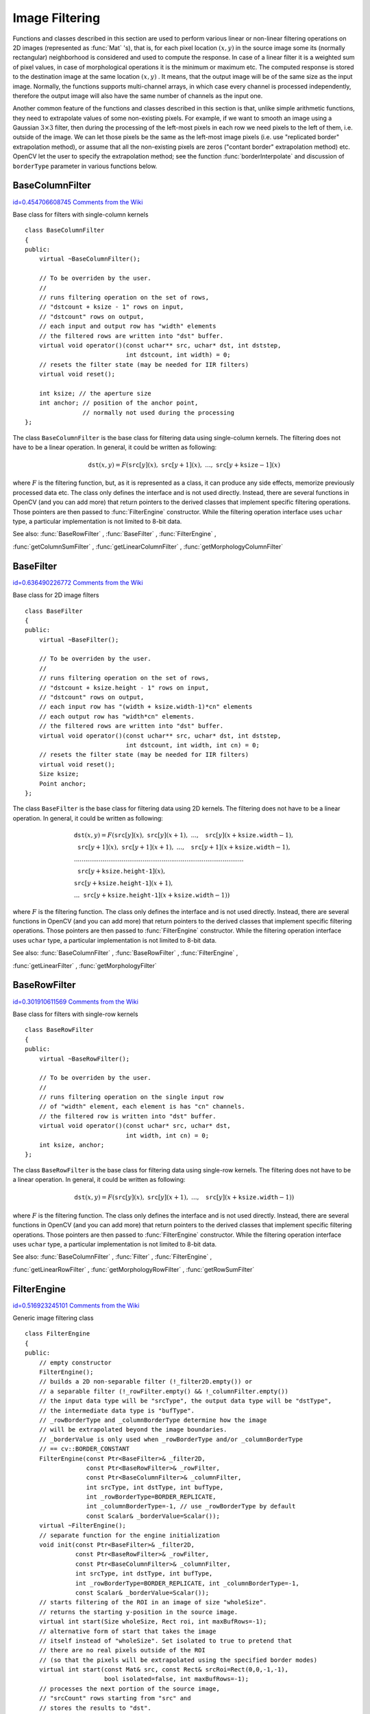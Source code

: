 Image Filtering
===============

.. highlight:: cpp


Functions and classes described in this section are used to perform various linear or non-linear filtering operations on 2D images (represented as 
:func:`Mat`
's), that is, for each pixel location 
:math:`(x,y)`
in the source image some its (normally rectangular) neighborhood is considered and used to compute the response. In case of a linear filter it is a weighted sum of pixel values, in case of morphological operations it is the minimum or maximum etc. The computed response is stored to the destination image at the same location 
:math:`(x,y)`
. It means, that the output image will be of the same size as the input image. Normally, the functions supports multi-channel arrays, in which case every channel is processed independently, therefore the output image will also have the same number of channels as the input one.

Another common feature of the functions and classes described in this section is that, unlike simple arithmetic functions, they need to extrapolate values of some non-existing pixels. For example, if we want to smooth an image using a Gaussian 
:math:`3 \times 3`
filter, then during the processing of the left-most pixels in each row we need pixels to the left of them, i.e. outside of the image. We can let those pixels be the same as the left-most image pixels (i.e. use "replicated border" extrapolation method), or assume that all the non-existing pixels are zeros ("contant border" extrapolation method) etc. 
OpenCV let the user to specify the extrapolation method; see the function  :func:`borderInterpolate`  and discussion of  ``borderType``  parameter in various functions below. 

.. index:: BaseColumnFilter

.. _BaseColumnFilter:

BaseColumnFilter
----------------

`id=0.454706608745 Comments from the Wiki <http://opencv.willowgarage.com/wiki/documentation/cpp/imgproc/BaseColumnFilter>`__

.. ctype:: BaseColumnFilter



Base class for filters with single-column kernels




::


    
    class BaseColumnFilter
    {
    public:
        virtual ~BaseColumnFilter();
        
        // To be overriden by the user.
        //
        // runs filtering operation on the set of rows,
        // "dstcount + ksize - 1" rows on input,
        // "dstcount" rows on output,
        // each input and output row has "width" elements
        // the filtered rows are written into "dst" buffer.
        virtual void operator()(const uchar** src, uchar* dst, int dststep,
                                int dstcount, int width) = 0;
        // resets the filter state (may be needed for IIR filters)
        virtual void reset();
        
        int ksize; // the aperture size
        int anchor; // position of the anchor point,
                    // normally not used during the processing
    };
    

..

The class 
``BaseColumnFilter``
is the base class for filtering data using single-column kernels. The filtering does not have to be a linear operation. In general, it could be written as following:



.. math::

    \texttt{dst} (x,y) = F( \texttt{src} [y](x), \; \texttt{src} [y+1](x), \; ..., \; \texttt{src} [y+ \texttt{ksize} -1](x) 


where 
:math:`F`
is the filtering function, but, as it is represented as a class, it can produce any side effects, memorize previously processed data etc. The class only defines the interface and is not used directly. Instead, there are several functions in OpenCV (and you can add more) that return pointers to the derived classes that implement specific filtering operations. Those pointers are then passed to 
:func:`FilterEngine`
constructor. While the filtering operation interface uses 
``uchar``
type, a particular implementation is not limited to 8-bit data.

See also: 
:func:`BaseRowFilter`
, 
:func:`BaseFilter`
, 
:func:`FilterEngine`
,
    
:func:`getColumnSumFilter`
, 
:func:`getLinearColumnFilter`
, 
:func:`getMorphologyColumnFilter`

.. index:: BaseFilter

.. _BaseFilter:

BaseFilter
----------

`id=0.636490226772 Comments from the Wiki <http://opencv.willowgarage.com/wiki/documentation/cpp/imgproc/BaseFilter>`__

.. ctype:: BaseFilter



Base class for 2D image filters




::


    
    class BaseFilter
    {
    public:
        virtual ~BaseFilter();
        
        // To be overriden by the user.
        //
        // runs filtering operation on the set of rows,
        // "dstcount + ksize.height - 1" rows on input,
        // "dstcount" rows on output,
        // each input row has "(width + ksize.width-1)*cn" elements
        // each output row has "width*cn" elements.
        // the filtered rows are written into "dst" buffer.
        virtual void operator()(const uchar** src, uchar* dst, int dststep,
                                int dstcount, int width, int cn) = 0;
        // resets the filter state (may be needed for IIR filters)                        
        virtual void reset();
        Size ksize;
        Point anchor;
    };
    

..

The class 
``BaseFilter``
is the base class for filtering data using 2D kernels. The filtering does not have to be a linear operation. In general, it could be written as following:



.. math::

    \begin{array}{l} \texttt{dst} (x,y) = F(  \texttt{src} [y](x), \; \texttt{src} [y](x+1), \; ..., \; \texttt{src} [y](x+ \texttt{ksize.width} -1),  \\ \texttt{src} [y+1](x), \; \texttt{src} [y+1](x+1), \; ..., \; \texttt{src} [y+1](x+ \texttt{ksize.width} -1),  \\ .........................................................................................  \\ \texttt{src} [y+ \texttt{ksize.height-1} ](x), \\ \texttt{src} [y+ \texttt{ksize.height-1} ](x+1), \\ ...
       \texttt{src} [y+ \texttt{ksize.height-1} ](x+ \texttt{ksize.width} -1))
       \end{array} 


where 
:math:`F`
is the filtering function. The class only defines the interface and is not used directly. Instead, there are several functions in OpenCV (and you can add more) that return pointers to the derived classes that implement specific filtering operations. Those pointers are then passed to 
:func:`FilterEngine`
constructor. While the filtering operation interface uses 
``uchar``
type, a particular implementation is not limited to 8-bit data.

See also: 
:func:`BaseColumnFilter`
, 
:func:`BaseRowFilter`
, 
:func:`FilterEngine`
,
    
:func:`getLinearFilter`
, 
:func:`getMorphologyFilter`

.. index:: BaseRowFilter

.. _BaseRowFilter:

BaseRowFilter
-------------

`id=0.301910611569 Comments from the Wiki <http://opencv.willowgarage.com/wiki/documentation/cpp/imgproc/BaseRowFilter>`__

.. ctype:: BaseRowFilter



Base class for filters with single-row kernels




::


    
    class BaseRowFilter
    {
    public:
        virtual ~BaseRowFilter();
        
        // To be overriden by the user.
        //
        // runs filtering operation on the single input row
        // of "width" element, each element is has "cn" channels.
        // the filtered row is written into "dst" buffer.
        virtual void operator()(const uchar* src, uchar* dst,
                                int width, int cn) = 0;
        int ksize, anchor;
    };
    

..

The class 
``BaseRowFilter``
is the base class for filtering data using single-row kernels. The filtering does not have to be a linear operation. In general, it could be written as following:



.. math::

    \texttt{dst} (x,y) = F( \texttt{src} [y](x), \; \texttt{src} [y](x+1), \; ..., \; \texttt{src} [y](x+ \texttt{ksize.width} -1)) 


where 
:math:`F`
is the filtering function. The class only defines the interface and is not used directly. Instead, there are several functions in OpenCV (and you can add more) that return pointers to the derived classes that implement specific filtering operations. Those pointers are then passed to 
:func:`FilterEngine`
constructor. While the filtering operation interface uses 
``uchar``
type, a particular implementation is not limited to 8-bit data.

See also: 
:func:`BaseColumnFilter`
, 
:func:`Filter`
, 
:func:`FilterEngine`
,
 
:func:`getLinearRowFilter`
, 
:func:`getMorphologyRowFilter`
, 
:func:`getRowSumFilter`

.. index:: FilterEngine

.. _FilterEngine:

FilterEngine
------------

`id=0.516923245101 Comments from the Wiki <http://opencv.willowgarage.com/wiki/documentation/cpp/imgproc/FilterEngine>`__

.. ctype:: FilterEngine



Generic image filtering class




::


    
    class FilterEngine
    {
    public:
        // empty constructor
        FilterEngine();
        // builds a 2D non-separable filter (!_filter2D.empty()) or
        // a separable filter (!_rowFilter.empty() && !_columnFilter.empty())
        // the input data type will be "srcType", the output data type will be "dstType",
        // the intermediate data type is "bufType".
        // _rowBorderType and _columnBorderType determine how the image
        // will be extrapolated beyond the image boundaries.
        // _borderValue is only used when _rowBorderType and/or _columnBorderType
        // == cv::BORDER_CONSTANT
        FilterEngine(const Ptr<BaseFilter>& _filter2D,
                     const Ptr<BaseRowFilter>& _rowFilter,
                     const Ptr<BaseColumnFilter>& _columnFilter,
                     int srcType, int dstType, int bufType,
                     int _rowBorderType=BORDER_REPLICATE,
                     int _columnBorderType=-1, // use _rowBorderType by default 
                     const Scalar& _borderValue=Scalar());
        virtual ~FilterEngine();
        // separate function for the engine initialization
        void init(const Ptr<BaseFilter>& _filter2D,
                  const Ptr<BaseRowFilter>& _rowFilter,
                  const Ptr<BaseColumnFilter>& _columnFilter,
                  int srcType, int dstType, int bufType,
                  int _rowBorderType=BORDER_REPLICATE, int _columnBorderType=-1,
                  const Scalar& _borderValue=Scalar());
        // starts filtering of the ROI in an image of size "wholeSize".
        // returns the starting y-position in the source image.
        virtual int start(Size wholeSize, Rect roi, int maxBufRows=-1);
        // alternative form of start that takes the image
        // itself instead of "wholeSize". Set isolated to true to pretend that
        // there are no real pixels outside of the ROI
        // (so that the pixels will be extrapolated using the specified border modes)
        virtual int start(const Mat& src, const Rect& srcRoi=Rect(0,0,-1,-1),
                          bool isolated=false, int maxBufRows=-1);
        // processes the next portion of the source image,
        // "srcCount" rows starting from "src" and
        // stores the results to "dst".
        // returns the number of produced rows
        virtual int proceed(const uchar* src, int srcStep, int srcCount,
                            uchar* dst, int dstStep);
        // higher-level function that processes the whole
        // ROI or the whole image with a single call
        virtual void apply( const Mat& src, Mat& dst,
                            const Rect& srcRoi=Rect(0,0,-1,-1),
                            Point dstOfs=Point(0,0),
                            bool isolated=false);
        bool isSeparable() const { return filter2D.empty(); }
        // how many rows from the input image are not yet processed
        int remainingInputRows() const;
        // how many output rows are not yet produced
        int remainingOutputRows() const;
        ...
        // the starting and the ending rows in the source image
        int startY, endY;
        
        // pointers to the filters
        Ptr<BaseFilter> filter2D;
        Ptr<BaseRowFilter> rowFilter;
        Ptr<BaseColumnFilter> columnFilter;
    };
    

..

The class 
``FilterEngine``
can be used to apply an arbitrary filtering operation to an image.
It contains all the necessary intermediate buffers, it computes extrapolated values
of the "virtual" pixels outside of the image etc. Pointers to the initialized 
``FilterEngine``
instances
are returned by various 
``create*Filter``
functions, see below, and they are used inside high-level functions such as 
:func:`filter2D`
, 
:func:`erode`
, 
:func:`dilate`
etc, that is, the class is the workhorse in many of OpenCV filtering functions.

This class makes it easier (though, maybe not very easy yet) to combine filtering operations with other operations, such as color space conversions, thresholding, arithmetic operations, etc. By combining several operations together you can get much better performance because your data will stay in cache. For example, below is the implementation of Laplace operator for a floating-point images, which is a simplified implementation of 
:func:`Laplacian`
:




::


    
    void laplace_f(const Mat& src, Mat& dst)
    {
        CV_Assert( src.type() == CV_32F );
        dst.create(src.size(), src.type());
        
        // get the derivative and smooth kernels for d2I/dx2.
        // for d2I/dy2 we could use the same kernels, just swapped
        Mat kd, ks;
        getSobelKernels( kd, ks, 2, 0, ksize, false, ktype );
        
        // let's process 10 source rows at once
        int DELTA = std::min(10, src.rows);
        Ptr<FilterEngine> Fxx = createSeparableLinearFilter(src.type(),
            dst.type(), kd, ks, Point(-1,-1), 0, borderType, borderType, Scalar() ); 
        Ptr<FilterEngine> Fyy = createSeparableLinearFilter(src.type(),
            dst.type(), ks, kd, Point(-1,-1), 0, borderType, borderType, Scalar() );
    
        int y = Fxx->start(src), dsty = 0, dy = 0;
        Fyy->start(src);
        const uchar* sptr = src.data + y*src.step;
    
        // allocate the buffers for the spatial image derivatives;
        // the buffers need to have more than DELTA rows, because at the
        // last iteration the output may take max(kd.rows-1,ks.rows-1)
        // rows more than the input.
        Mat Ixx( DELTA + kd.rows - 1, src.cols, dst.type() );
        Mat Iyy( DELTA + kd.rows - 1, src.cols, dst.type() );
        
        // inside the loop we always pass DELTA rows to the filter
        // (note that the "proceed" method takes care of possibe overflow, since
        // it was given the actual image height in the "start" method)
        // on output we can get:
        //  * < DELTA rows (the initial buffer accumulation stage)
        //  * = DELTA rows (settled state in the middle)
        //  * > DELTA rows (then the input image is over, but we generate
        //                  "virtual" rows using the border mode and filter them)
        // this variable number of output rows is dy.
        // dsty is the current output row.
        // sptr is the pointer to the first input row in the portion to process
        for( ; dsty < dst.rows; sptr += DELTA*src.step, dsty += dy )
        {
            Fxx->proceed( sptr, (int)src.step, DELTA, Ixx.data, (int)Ixx.step );
            dy = Fyy->proceed( sptr, (int)src.step, DELTA, d2y.data, (int)Iyy.step );
            if( dy > 0 )
            {
                Mat dstripe = dst.rowRange(dsty, dsty + dy);
                add(Ixx.rowRange(0, dy), Iyy.rowRange(0, dy), dstripe);
            }
        }
    }
    

..

If you do not need that much control of the filtering process, you can simply use the 
``FilterEngine::apply``
method. Here is how the method is actually implemented:




::


    
    void FilterEngine::apply(const Mat& src, Mat& dst,
        const Rect& srcRoi, Point dstOfs, bool isolated)
    {
        // check matrix types
        CV_Assert( src.type() == srcType && dst.type() == dstType );
        
        // handle the "whole image" case
        Rect _srcRoi = srcRoi;
        if( _srcRoi == Rect(0,0,-1,-1) )
            _srcRoi = Rect(0,0,src.cols,src.rows);
        
        // check if the destination ROI is inside the dst.
        // and FilterEngine::start will check if the source ROI is inside src.
        CV_Assert( dstOfs.x >= 0 && dstOfs.y >= 0 &&
            dstOfs.x + _srcRoi.width <= dst.cols &&
            dstOfs.y + _srcRoi.height <= dst.rows );
    
        // start filtering
        int y = start(src, _srcRoi, isolated);
        
        // process the whole ROI. Note that "endY - startY" is the total number
        // of the source rows to process
        // (including the possible rows outside of srcRoi but inside the source image)
        proceed( src.data + y*src.step,
                 (int)src.step, endY - startY,
                 dst.data + dstOfs.y*dst.step +
                 dstOfs.x*dst.elemSize(), (int)dst.step );
    }
    

..

Unlike the earlier versions of OpenCV, now the filtering operations fully support the notion of image ROI, that is, pixels outside of the ROI but inside the image can be used in the filtering operations. For example, you can take a ROI of a single pixel and filter it - that will be a filter response at that particular pixel (however, it's possible to emulate the old behavior by passing 
``isolated=false``
to 
``FilterEngine::start``
or 
``FilterEngine::apply``
). You can pass the ROI explicitly to 
``FilterEngine::apply``
, or construct a new matrix headers:




::


    
    // compute dI/dx derivative at src(x,y)
    
    // method 1:
    // form a matrix header for a single value
    float val1 = 0;
    Mat dst1(1,1,CV_32F,&val1);
    
    Ptr<FilterEngine> Fx = createDerivFilter(CV_32F, CV_32F,
                            1, 0, 3, BORDER_REFLECT_101);
    Fx->apply(src, Rect(x,y,1,1), Point(), dst1);
    
    // method 2:
    // form a matrix header for a single value
    float val2 = 0;
    Mat dst2(1,1,CV_32F,&val2);
    
    Mat pix_roi(src, Rect(x,y,1,1));
    Sobel(pix_roi, dst2, dst2.type(), 1, 0, 3, 1, 0, BORDER_REFLECT_101);
    
    printf("method1 = 
    

..

Note on the data types. As it was mentioned in 
:func:`BaseFilter`
description, the specific filters can process data of any type, despite that 
``Base*Filter::operator()``
only takes 
``uchar``
pointers and no information about the actual types. To make it all work, the following rules are used:



    

*
    in case of separable filtering 
    ``FilterEngine::rowFilter``
    applied first. It transforms the input image data (of type 
    ``srcType``
    ) to the intermediate results stored in the internal buffers (of type 
    ``bufType``
    ). Then these intermediate results are processed 
    *as single-channel data*
    with 
    ``FilterEngine::columnFilter``
    and stored in the output image (of type 
    ``dstType``
    ). Thus, the input type for 
    ``rowFilter``
    is 
    ``srcType``
    and the output type is 
    ``bufType``
    ; the input type for 
    ``columnFilter``
    is 
    ``CV_MAT_DEPTH(bufType)``
    and the output type is 
    ``CV_MAT_DEPTH(dstType)``
    .
        
        
    

*
    in case of non-separable filtering 
    ``bufType``
    must be the same as 
    ``srcType``
    . The source data is copied to the temporary buffer if needed and then just passed to 
    ``FilterEngine::filter2D``
    . That is, the input type for 
    ``filter2D``
    is 
    ``srcType``
    (=
    ``bufType``
    ) and the output type is 
    ``dstType``
    .
    
    
See also: 
:func:`BaseColumnFilter`
, 
:func:`BaseFilter`
, 
:func:`BaseRowFilter`
, 
:func:`createBoxFilter`
,
:func:`createDerivFilter`
, 
:func:`createGaussianFilter`
, 
:func:`createLinearFilter`
,
:func:`createMorphologyFilter`
, 
:func:`createSeparableLinearFilter`

.. index:: bilateralFilter


cv::bilateralFilter
-------------------

`id=0.230058109365 Comments from the Wiki <http://opencv.willowgarage.com/wiki/documentation/cpp/imgproc/bilateralFilter>`__




.. cfunction:: void bilateralFilter( const Mat\& src, Mat\& dst, int d,                      double sigmaColor, double sigmaSpace,                      int borderType=BORDER_DEFAULT )

    Applies bilateral filter to the image





    
    :param src: The source 8-bit or floating-point, 1-channel or 3-channel image 
    
    
    :param dst: The destination image; will have the same size and the same type as  ``src`` 
    
    
    :param d: The diameter of each pixel neighborhood, that is used during filtering. If it is non-positive, it's computed from  ``sigmaSpace`` 
    
    
    :param sigmaColor: Filter sigma in the color space. Larger value of the parameter means that farther colors within the pixel neighborhood (see  ``sigmaSpace`` ) will be mixed together, resulting in larger areas of semi-equal color 
    
    
    :param sigmaSpace: Filter sigma in the coordinate space. Larger value of the parameter means that farther pixels will influence each other (as long as their colors are close enough; see  ``sigmaColor`` ). Then  ``d>0`` , it specifies the neighborhood size regardless of  ``sigmaSpace`` , otherwise  ``d``  is proportional to  ``sigmaSpace`` 
    
    
    
The function applies bilateral filtering to the input image, as described in
http://www.dai.ed.ac.uk/CVonline/LOCAL\_COPIES/MANDUCHI1/Bilateral\_Filtering.html

.. index:: blur


cv::blur
--------

`id=0.123399947745 Comments from the Wiki <http://opencv.willowgarage.com/wiki/documentation/cpp/imgproc/blur>`__




.. cfunction:: void blur( const Mat\& src, Mat\& dst,           Size ksize, Point anchor=Point(-1,-1),           int borderType=BORDER_DEFAULT )

    Smoothes image using normalized box filter





    
    :param src: The source image 
    
    
    :param dst: The destination image; will have the same size and the same type as  ``src`` 
    
    
    :param ksize: The smoothing kernel size 
    
    
    :param anchor: The anchor point. The default value  ``Point(-1,-1)``  means that the anchor is at the kernel center 
    
    
    :param borderType: The border mode used to extrapolate pixels outside of the image 
    
    
    
The function smoothes the image using the kernel:



.. math::

    \texttt{K} =  \frac{1}{\texttt{ksize.width*ksize.height}} \begin{bmatrix} 1 & 1 & 1 &  \cdots & 1 & 1  \\ 1 & 1 & 1 &  \cdots & 1 & 1  \\ \hdotsfor{6} \\ 1 & 1 & 1 &  \cdots & 1 & 1  \\ \end{bmatrix} 


The call 
``blur(src, dst, ksize, anchor, borderType)``
is equivalent to
``boxFilter(src, dst, src.type(), anchor, true, borderType)``
.

See also: 
:func:`boxFilter`
, 
:func:`bilateralFilter`
, 
:func:`GaussianBlur`
, 
:func:`medianBlur`
.


.. index:: borderInterpolate


cv::borderInterpolate
---------------------

`id=0.251064105548 Comments from the Wiki <http://opencv.willowgarage.com/wiki/documentation/cpp/imgproc/borderInterpolate>`__




.. cfunction:: int borderInterpolate( int p, int len, int borderType )

    Computes source location of extrapolated pixel





    
    :param p: 0-based coordinate of the extrapolated pixel along one of the axes, likely <0 or >= ``len`` 
    
    
    :param len: length of the array along the corresponding axis 
    
    
    :param borderType: the border type, one of the  ``BORDER_*`` , except for  ``BORDER_TRANSPARENT``  and  ``BORDER_ISOLATED`` . When  ``borderType==BORDER_CONSTANT``  the function always returns -1, regardless of  ``p``  and  ``len`` 
    
    
    
The function computes and returns the coordinate of the donor pixel, corresponding to the specified extrapolated pixel when using the specified extrapolation border mode. For example, if we use 
``BORDER_WRAP``
mode in the horizontal direction, 
``BORDER_REFLECT_101``
in the vertical direction and want to compute value of the "virtual" pixel 
``Point(-5, 100)``
in a floating-point image 
``img``
, it will be




::


    
    float val = img.at<float>(borderInterpolate(100, img.rows, BORDER_REFLECT_101),
                              borderInterpolate(-5, img.cols, BORDER_WRAP));
    

..

Normally, the function is not called directly; it is used inside 
:func:`FilterEngine`
and 
:func:`copyMakeBorder`
to compute tables for quick extrapolation.

See also: 
:func:`FilterEngine`
, 
:func:`copyMakeBorder`

.. index:: boxFilter


cv::boxFilter
-------------

`id=0.447026073473 Comments from the Wiki <http://opencv.willowgarage.com/wiki/documentation/cpp/imgproc/boxFilter>`__




.. cfunction:: void boxFilter( const Mat\& src, Mat\& dst, int ddepth,                Size ksize, Point anchor=Point(-1,-1),                bool normalize=true,                int borderType=BORDER_DEFAULT )

    Smoothes image using box filter





    
    :param src: The source image 
    
    
    :param dst: The destination image; will have the same size and the same type as  ``src`` 
    
    
    :param ksize: The smoothing kernel size 
    
    
    :param anchor: The anchor point. The default value  ``Point(-1,-1)``  means that the anchor is at the kernel center 
    
    
    :param normalize: Indicates, whether the kernel is normalized by its area or not 
    
    
    :param borderType: The border mode used to extrapolate pixels outside of the image 
    
    
    
The function smoothes the image using the kernel:



.. math::

    \texttt{K} =  \alpha \begin{bmatrix} 1 & 1 & 1 &  \cdots & 1 & 1  \\ 1 & 1 & 1 &  \cdots & 1 & 1  \\ \hdotsfor{6} \\ 1 & 1 & 1 &  \cdots & 1 & 1 \end{bmatrix} 


where



.. math::

    \alpha = \fork{\frac{1}{\texttt{ksize.width*ksize.height}}}{when \texttt{normalize=true}}{1}{otherwise} 


Unnormalized box filter is useful for computing various integral characteristics over each pixel neighborhood, such as covariation matrices of image derivatives (used in dense optical flow algorithms, 
etc.). If you need to compute pixel sums over variable-size windows, use 
:func:`integral`
.

See also: 
:func:`boxFilter`
, 
:func:`bilateralFilter`
, 
:func:`GaussianBlur`
, 
:func:`medianBlur`
, 
:func:`integral`
.


.. index:: buildPyramid


cv::buildPyramid
----------------

`id=0.672175345454 Comments from the Wiki <http://opencv.willowgarage.com/wiki/documentation/cpp/imgproc/buildPyramid>`__




.. cfunction:: void buildPyramid( const Mat\& src, vector<Mat>\& dst, int maxlevel )

    Constructs Gaussian pyramid for an image





    
    :param src: The source image; check  :func:`pyrDown`  for the list of supported types 
    
    
    :param dst: The destination vector of  ``maxlevel+1``  images of the same type as  ``src`` ; ``dst[0]``  will be the same as  ``src`` ,  ``dst[1]``  is the next pyramid layer,
        a smoothed and down-sized  ``src``  etc. 
    
    
    :param maxlevel: The 0-based index of the last (i.e. the smallest) pyramid layer; it must be non-negative 
    
    
    
The function constructs a vector of images and builds the gaussian pyramid by recursively applying 
:func:`pyrDown`
to the previously built pyramid layers, starting from 
``dst[0]==src``
.


.. index:: copyMakeBorder


cv::copyMakeBorder
------------------

`id=0.695878342683 Comments from the Wiki <http://opencv.willowgarage.com/wiki/documentation/cpp/imgproc/copyMakeBorder>`__




.. cfunction:: void copyMakeBorder( const Mat\& src, Mat\& dst,                    int top, int bottom, int left, int right,                    int borderType, const Scalar\& value=Scalar() )

    Forms a border around the image





    
    :param src: The source image 
    
    
    :param dst: The destination image; will have the same type as  ``src``  and the size  ``Size(src.cols+left+right, src.rows+top+bottom)`` 
    
    
    :param top, bottom, left, right: Specify how much pixels in each direction from the source image rectangle one needs to extrapolate, e.g.  ``top=1, bottom=1, left=1, right=1``  mean that 1 pixel-wide border needs to be built 
    
    
    :param borderType: The border type; see  :func:`borderInterpolate` 
    
    
    :param value: The border value if  ``borderType==BORDER_CONSTANT`` 
    
    
    
The function copies the source image into the middle of the destination image. The areas to the left, to the right, above and below the copied source image will be filled with extrapolated pixels. This is not what 
:func:`FilterEngine`
or based on it filtering functions do (they extrapolate pixels on-fly), but what other more complex functions, including your own, may do to simplify image boundary handling.

The function supports the mode when 
``src``
is already in the middle of 
``dst``
. In this case the function does not copy 
``src``
itself, but simply constructs the border, e.g.:




::


    
    // let border be the same in all directions
    int border=2;
    // constructs a larger image to fit both the image and the border
    Mat gray_buf(rgb.rows + border*2, rgb.cols + border*2, rgb.depth());
    // select the middle part of it w/o copying data
    Mat gray(gray_canvas, Rect(border, border, rgb.cols, rgb.rows));
    // convert image from RGB to grayscale
    cvtColor(rgb, gray, CV_RGB2GRAY);
    // form a border in-place
    copyMakeBorder(gray, gray_buf, border, border,
                   border, border, BORDER_REPLICATE);
    // now do some custom filtering ...
    ...
    

..

See also: 
:func:`borderInterpolate`

.. index:: createBoxFilter


cv::createBoxFilter
-------------------

`id=0.810459390687 Comments from the Wiki <http://opencv.willowgarage.com/wiki/documentation/cpp/imgproc/createBoxFilter>`__




.. cfunction:: Ptr<FilterEngine> createBoxFilter( int srcType, int dstType,                                 Size ksize, Point anchor=Point(-1,-1),                                 bool normalize=true,                                 int borderType=BORDER_DEFAULT)



.. cfunction:: Ptr<BaseRowFilter> getRowSumFilter(int srcType, int sumType,                                   int ksize, int anchor=-1)



.. cfunction:: Ptr<BaseColumnFilter> getColumnSumFilter(int sumType, int dstType,                                   int ksize, int anchor=-1, double scale=1)

    Returns box filter engine





    
    :param srcType: The source image type 
    
    
    :param sumType: The intermediate horizontal sum type; must have as many channels as  ``srcType`` 
    
    
    :param dstType: The destination image type; must have as many channels as  ``srcType`` 
    
    
    :param ksize: The aperture size 
    
    
    :param anchor: The anchor position with the kernel; negative values mean that the anchor is at the kernel center 
    
    
    :param normalize: Whether the sums are normalized or not; see  :func:`boxFilter` 
    
    
    :param scale: Another way to specify normalization in lower-level  ``getColumnSumFilter`` 
    
    
    :param borderType: Which border type to use; see  :func:`borderInterpolate` 
    
    
    
The function is a convenience function that retrieves horizontal sum primitive filter with 
:func:`getRowSumFilter`
, vertical sum filter with 
:func:`getColumnSumFilter`
, constructs new 
:func:`FilterEngine`
and passes both of the primitive filters there. The constructed filter engine can be used for image filtering with normalized or unnormalized box filter.

The function itself is used by 
:func:`blur`
and 
:func:`boxFilter`
.

See also: 
:func:`FilterEngine`
, 
:func:`blur`
, 
:func:`boxFilter`
.


.. index:: createDerivFilter


cv::createDerivFilter
---------------------

`id=0.257973775543 Comments from the Wiki <http://opencv.willowgarage.com/wiki/documentation/cpp/imgproc/createDerivFilter>`__




.. cfunction:: Ptr<FilterEngine> createDerivFilter( int srcType, int dstType,                                     int dx, int dy, int ksize,                                     int borderType=BORDER_DEFAULT )

    Returns engine for computing image derivatives 





    
    :param srcType: The source image type 
    
    
    :param dstType: The destination image type; must have as many channels as  ``srcType`` 
    
    
    :param dx: The derivative order in respect with x 
    
    
    :param dy: The derivative order in respect with y 
    
    
    :param ksize: The aperture size; see  :func:`getDerivKernels` 
    
    
    :param borderType: Which border type to use; see  :func:`borderInterpolate` 
    
    
    
The function 
:func:`createDerivFilter`
is a small convenience function that retrieves linear filter coefficients for computing image derivatives using 
:func:`getDerivKernels`
and then creates a separable linear filter with 
:func:`createSeparableLinearFilter`
. The function is used by 
:func:`Sobel`
and 
:func:`Scharr`
.

See also: 
:func:`createSeparableLinearFilter`
, 
:func:`getDerivKernels`
, 
:func:`Scharr`
, 
:func:`Sobel`
.


.. index:: createGaussianFilter


cv::createGaussianFilter
------------------------

`id=0.432497668489 Comments from the Wiki <http://opencv.willowgarage.com/wiki/documentation/cpp/imgproc/createGaussianFilter>`__




.. cfunction:: Ptr<FilterEngine> createGaussianFilter( int type, Size ksize,                                   double sigmaX, double sigmaY=0,                                   int borderType=BORDER_DEFAULT)

    Returns engine for smoothing images with a Gaussian filter





    
    :param type: The source and the destination image type 
    
    
    :param ksize: The aperture size; see  :func:`getGaussianKernel` 
    
    
    :param sigmaX: The Gaussian sigma in the horizontal direction; see  :func:`getGaussianKernel` 
    
    
    :param sigmaY: The Gaussian sigma in the vertical direction; if 0, then  :math:`\texttt{sigmaY}\leftarrow\texttt{sigmaX}` 
    
    
    :param borderType: Which border type to use; see  :func:`borderInterpolate` 
    
    
    
The function 
:func:`createGaussianFilter`
computes Gaussian kernel coefficients and then returns separable linear filter for that kernel. The function is used by 
:func:`GaussianBlur`
. Note that while the function takes just one data type, both for input and output, you can pass by this limitation by calling 
:func:`getGaussianKernel`
and then 
:func:`createSeparableFilter`
directly.

See also: 
:func:`createSeparableLinearFilter`
, 
:func:`getGaussianKernel`
, 
:func:`GaussianBlur`
.


.. index:: createLinearFilter


cv::createLinearFilter
----------------------

`id=0.792182015763 Comments from the Wiki <http://opencv.willowgarage.com/wiki/documentation/cpp/imgproc/createLinearFilter>`__




.. cfunction:: Ptr<FilterEngine> createLinearFilter(int srcType, int dstType,               const Mat\& kernel, Point _anchor=Point(-1,-1),               double delta=0, int rowBorderType=BORDER_DEFAULT,               int columnBorderType=-1, const Scalar\& borderValue=Scalar())



.. cfunction:: Ptr<BaseFilter> getLinearFilter(int srcType, int dstType,                               const Mat\& kernel,                               Point anchor=Point(-1,-1),                               double delta=0, int bits=0)

    Creates non-separable linear filter engine





    
    :param srcType: The source image type 
    
    
    :param dstType: The destination image type; must have as many channels as  ``srcType`` 
    
    
    :param kernel: The 2D array of filter coefficients 
    
    
    :param anchor: The anchor point within the kernel; special value  ``Point(-1,-1)``  means that the anchor is at the kernel center 
    
    
    :param delta: The value added to the filtered results before storing them 
    
    
    :param bits: When the kernel is an integer matrix representing fixed-point filter coefficients,
                     the parameter specifies the number of the fractional bits 
    
    
    :param rowBorderType, columnBorderType: The pixel extrapolation methods in the horizontal and the vertical directions; see  :func:`borderInterpolate` 
    
    
    :param borderValue: Used in case of constant border 
    
    
    
The function returns pointer to 2D linear filter for the specified kernel, the source array type and the destination array type. The function is a higher-level function that calls 
``getLinearFilter``
and passes the retrieved 2D filter to 
:func:`FilterEngine`
constructor.

See also: 
:func:`createSeparableLinearFilter`
, 
:func:`FilterEngine`
, 
:func:`filter2D`

.. index:: createMorphologyFilter


cv::createMorphologyFilter
--------------------------

`id=0.0200304994306 Comments from the Wiki <http://opencv.willowgarage.com/wiki/documentation/cpp/imgproc/createMorphologyFilter>`__




.. cfunction:: Ptr<FilterEngine> createMorphologyFilter(int op, int type,    const Mat\& element, Point anchor=Point(-1,-1),    int rowBorderType=BORDER_CONSTANT,    int columnBorderType=-1,    const Scalar\& borderValue=morphologyDefaultBorderValue())



.. cfunction:: Ptr<BaseFilter> getMorphologyFilter(int op, int type, const Mat\& element,                                    Point anchor=Point(-1,-1))



.. cfunction:: Ptr<BaseRowFilter> getMorphologyRowFilter(int op, int type,                                          int esize, int anchor=-1)



.. cfunction:: Ptr<BaseColumnFilter> getMorphologyColumnFilter(int op, int type,                                                int esize, int anchor=-1)



.. cfunction:: static inline Scalar morphologyDefaultBorderValue(){ return Scalar::all(DBL_MAX) }

    Creates engine for non-separable morphological operations





    
    :param op: The morphology operation id,  ``MORPH_ERODE``  or  ``MORPH_DILATE`` 
    
    
    :param type: The input/output image type 
    
    
    :param element: The 2D 8-bit structuring element for the morphological operation. Non-zero elements indicate the pixels that belong to the element 
    
    
    :param esize: The horizontal or vertical structuring element size for separable morphological operations 
    
    
    :param anchor: The anchor position within the structuring element; negative values mean that the anchor is at the center 
    
    
    :param rowBorderType, columnBorderType: The pixel extrapolation methods in the horizontal and the vertical directions; see  :func:`borderInterpolate` 
    
    
    :param borderValue: The border value in case of a constant border. The default value, \   ``morphologyDefaultBorderValue`` , has the special meaning. It is transformed  :math:`+\inf`  for the erosion and to  :math:`-\inf`  for the dilation, which means that the minimum (maximum) is effectively computed only over the pixels that are inside the image. 
    
    
    
The functions construct primitive morphological filtering operations or a filter engine based on them. Normally it's enough to use 
:func:`createMorphologyFilter`
or even higher-level 
:func:`erode`
, 
:func:`dilate`
or 
:func:`morphologyEx`
, Note, that 
:func:`createMorphologyFilter`
analyses the structuring element shape and builds a separable morphological filter engine when the structuring element is square.

See also: 
:func:`erode`
, 
:func:`dilate`
, 
:func:`morphologyEx`
, 
:func:`FilterEngine`

.. index:: createSeparableLinearFilter


cv::createSeparableLinearFilter
-------------------------------

`id=0.758606922128 Comments from the Wiki <http://opencv.willowgarage.com/wiki/documentation/cpp/imgproc/createSeparableLinearFilter>`__




.. cfunction:: Ptr<FilterEngine> createSeparableLinearFilter(int srcType, int dstType,                         const Mat\& rowKernel, const Mat\& columnKernel,                         Point anchor=Point(-1,-1), double delta=0,                         int rowBorderType=BORDER_DEFAULT,                         int columnBorderType=-1,                         const Scalar\& borderValue=Scalar())



.. cfunction:: Ptr<BaseColumnFilter> getLinearColumnFilter(int bufType, int dstType,                         const Mat\& columnKernel, int anchor,                         int symmetryType, double delta=0,                         int bits=0)



.. cfunction:: Ptr<BaseRowFilter> getLinearRowFilter(int srcType, int bufType,                         const Mat\& rowKernel, int anchor,                         int symmetryType)

    Creates engine for separable linear filter





    
    :param srcType: The source array type 
    
    
    :param dstType: The destination image type; must have as many channels as  ``srcType`` 
    
    
    :param bufType: The inermediate buffer type; must have as many channels as  ``srcType`` 
    
    
    :param rowKernel: The coefficients for filtering each row 
    
    
    :param columnKernel: The coefficients for filtering each column 
    
    
    :param anchor: The anchor position within the kernel; negative values mean that anchor is positioned at the aperture center 
    
    
    :param delta: The value added to the filtered results before storing them 
    
    
    :param bits: When the kernel is an integer matrix representing fixed-point filter coefficients,
                     the parameter specifies the number of the fractional bits 
    
    
    :param rowBorderType, columnBorderType: The pixel extrapolation methods in the horizontal and the vertical directions; see  :func:`borderInterpolate` 
    
    
    :param borderValue: Used in case of a constant border 
    
    
    :param symmetryType: The type of each of the row and column kernel; see  :func:`getKernelType` . 
    
    
    
The functions construct primitive separable linear filtering operations or a filter engine based on them. Normally it's enough to use 
:func:`createSeparableLinearFilter`
or even higher-level 
:func:`sepFilter2D`
. The function 
:func:`createMorphologyFilter`
is smart enough to figure out the 
``symmetryType``
for each of the two kernels, the intermediate 
``bufType``
, and, if the filtering can be done in integer arithmetics, the number of 
``bits``
to encode the filter coefficients. If it does not work for you, it's possible to call 
``getLinearColumnFilter``
, 
``getLinearRowFilter``
directly and then pass them to 
:func:`FilterEngine`
constructor.

See also: 
:func:`sepFilter2D`
, 
:func:`createLinearFilter`
, 
:func:`FilterEngine`
, 
:func:`getKernelType`

.. index:: dilate


cv::dilate
----------

`id=0.855515018715 Comments from the Wiki <http://opencv.willowgarage.com/wiki/documentation/cpp/imgproc/dilate>`__




.. cfunction:: void dilate( const Mat\& src, Mat\& dst, const Mat\& element,             Point anchor=Point(-1,-1), int iterations=1,             int borderType=BORDER_CONSTANT,             const Scalar\& borderValue=morphologyDefaultBorderValue() )

    Dilates an image by using a specific structuring element.





    
    :param src: The source image 
    
    
    :param dst: The destination image. It will have the same size and the same type as  ``src`` 
    
    
    :param element: The structuring element used for dilation. If  ``element=Mat()`` , a  :math:`3\times 3`  rectangular structuring element is used 
    
    
    :param anchor: Position of the anchor within the element. The default value  :math:`(-1, -1)`  means that the anchor is at the element center 
    
    
    :param iterations: The number of times dilation is applied 
    
    
    :param borderType: The pixel extrapolation method; see  :func:`borderInterpolate` 
    
    
    :param borderValue: The border value in case of a constant border. The default value has a special meaning, see  :func:`createMorphologyFilter` 
    
    
    
The function dilates the source image using the specified structuring element that determines the shape of a pixel neighborhood over which the maximum is taken:



.. math::

    \texttt{dst} (x,y) =  \max _{(x',y'):  \, \texttt{element} (x',y') \ne0 } \texttt{src} (x+x',y+y') 


The function supports the in-place mode. Dilation can be applied several (
``iterations``
) times. In the case of multi-channel images each channel is processed independently.

See also: 
:func:`erode`
, 
:func:`morphologyEx`
, 
:func:`createMorphologyFilter`

.. index:: erode


cv::erode
---------

`id=0.834434142172 Comments from the Wiki <http://opencv.willowgarage.com/wiki/documentation/cpp/imgproc/erode>`__




.. cfunction:: void erode( const Mat\& src, Mat\& dst, const Mat\& element,            Point anchor=Point(-1,-1), int iterations=1,            int borderType=BORDER_CONSTANT,            const Scalar\& borderValue=morphologyDefaultBorderValue() )

    Erodes an image by using a specific structuring element.





    
    :param src: The source image 
    
    
    :param dst: The destination image. It will have the same size and the same type as  ``src`` 
    
    
    :param element: The structuring element used for dilation. If  ``element=Mat()`` , a  :math:`3\times 3`  rectangular structuring element is used 
    
    
    :param anchor: Position of the anchor within the element. The default value  :math:`(-1, -1)`  means that the anchor is at the element center 
    
    
    :param iterations: The number of times erosion is applied 
    
    
    :param borderType: The pixel extrapolation method; see  :func:`borderInterpolate` 
    
    
    :param borderValue: The border value in case of a constant border. The default value has a special meaning, see  :func:`createMorphoogyFilter` 
    
    
    
The function erodes the source image using the specified structuring element that determines the shape of a pixel neighborhood over which the minimum is taken:



.. math::

    \texttt{dst} (x,y) =  \min _{(x',y'):  \, \texttt{element} (x',y') \ne0 } \texttt{src} (x+x',y+y') 


The function supports the in-place mode. Erosion can be applied several (
``iterations``
) times. In the case of multi-channel images each channel is processed independently.

See also: 
:func:`dilate`
, 
:func:`morphologyEx`
, 
:func:`createMorphologyFilter`

.. index:: filter2D


cv::filter2D
------------

`id=0.465721876024 Comments from the Wiki <http://opencv.willowgarage.com/wiki/documentation/cpp/imgproc/filter2D>`__




.. cfunction:: void filter2D( const Mat\& src, Mat\& dst, int ddepth,               const Mat\& kernel, Point anchor=Point(-1,-1),               double delta=0, int borderType=BORDER_DEFAULT )

    Convolves an image with the kernel





    
    :param src: The source image 
    
    
    :param dst: The destination image. It will have the same size and the same number of channels as  ``src`` 
    
    
    :param ddepth: The desired depth of the destination image. If it is negative, it will be the same as  ``src.depth()`` 
    
    
    :param kernel: Convolution kernel (or rather a correlation kernel), a single-channel floating point matrix. If you want to apply different kernels to different channels, split the image into separate color planes using  :func:`split`  and process them individually 
    
    
    :param anchor: The anchor of the kernel that indicates the relative position of a filtered point within the kernel. The anchor should lie within the kernel. The special default value (-1,-1) means that the anchor is at the kernel center 
    
    
    :param delta: The optional value added to the filtered pixels before storing them in  ``dst`` 
    
    
    :param borderType: The pixel extrapolation method; see  :func:`borderInterpolate` 
    
    
    
The function applies an arbitrary linear filter to the image. In-place operation is supported. When the aperture is partially outside the image, the function interpolates outlier pixel values according to the specified border mode.

The function does actually computes correlation, not the convolution:



.. math::

    \texttt{dst} (x,y) =  \sum _{ \stackrel{0\leq x' < \texttt{kernel.cols},}{0\leq y' < \texttt{kernel.rows}} }  \texttt{kernel} (x',y')* \texttt{src} (x+x'- \texttt{anchor.x} ,y+y'- \texttt{anchor.y} ) 


That is, the kernel is not mirrored around the anchor point. If you need a real convolution, flip the kernel using 
:func:`flip`
and set the new anchor to 
``(kernel.cols - anchor.x - 1, kernel.rows - anchor.y - 1)``
.

The function uses 
-based algorithm in case of sufficiently large kernels (~
:math:`11\times11`
) and the direct algorithm (that uses the engine retrieved by 
:func:`createLinearFilter`
) for small kernels.

See also: 
:func:`sepFilter2D`
, 
:func:`createLinearFilter`
, 
:func:`dft`
, 
:func:`matchTemplate`

.. index:: GaussianBlur


cv::GaussianBlur
----------------

`id=0.339491278291 Comments from the Wiki <http://opencv.willowgarage.com/wiki/documentation/cpp/imgproc/GaussianBlur>`__




.. cfunction:: void GaussianBlur( const Mat\& src, Mat\& dst, Size ksize,                   double sigmaX, double sigmaY=0,                   int borderType=BORDER_DEFAULT )

    Smoothes image using a Gaussian filter





    
    :param src: The source image 
    
    
    :param dst: The destination image; will have the same size and the same type as  ``src`` 
    
    
    :param ksize: The Gaussian kernel size;  ``ksize.width``  and  ``ksize.height``  can differ, but they both must be positive and odd. Or, they can be zero's, then they are computed from  ``sigma*`` 
    
    
    :param sigmaX, sigmaY: The Gaussian kernel standard deviations in X and Y direction. If  ``sigmaY``  is zero, it is set to be equal to  ``sigmaX`` . If they are both zeros, they are computed from  ``ksize.width``  and  ``ksize.height`` , respectively, see  :func:`getGaussianKernel` . To fully control the result regardless of possible future modification of all this semantics, it is recommended to specify all of  ``ksize`` ,  ``sigmaX``  and  ``sigmaY`` 
    
    
    :param borderType: The pixel extrapolation method; see  :func:`borderInterpolate` 
    
    
    
The function convolves the source image with the specified Gaussian kernel. In-place filtering is supported.

See also: 
:func:`sepFilter2D`
, 
:func:`filter2D`
, 
:func:`blur`
, 
:func:`boxFilter`
, 
:func:`bilateralFilter`
, 
:func:`medianBlur`

.. index:: getDerivKernels


cv::getDerivKernels
-------------------

`id=0.0567043395009 Comments from the Wiki <http://opencv.willowgarage.com/wiki/documentation/cpp/imgproc/getDerivKernels>`__




.. cfunction:: void getDerivKernels( Mat\& kx, Mat\& ky, int dx, int dy, int ksize,                      bool normalize=false, int ktype=CV_32F )

    Returns filter coefficients for computing spatial image derivatives





    
    :param kx: The output matrix of row filter coefficients; will have type  ``ktype`` 
    
    
    :param ky: The output matrix of column filter coefficients; will have type  ``ktype`` 
    
    
    :param dx: The derivative order in respect with x 
    
    
    :param dy: The derivative order in respect with y 
    
    
    :param ksize: The aperture size. It can be  ``CV_SCHARR`` , 1, 3, 5 or 7 
    
    
    :param normalize: Indicates, whether to normalize (scale down) the filter coefficients or not. In theory the coefficients should have the denominator  :math:`=2^{ksize*2-dx-dy-2}` . If you are going to filter floating-point images, you will likely want to use the normalized kernels. But if you compute derivatives of a 8-bit image, store the results in 16-bit image and wish to preserve all the fractional bits, you may want to set  ``normalize=false`` . 
    
    
    :param ktype: The type of filter coefficients. It can be  ``CV_32f``  or  ``CV_64F`` 
    
    
    
The function computes and returns the filter coefficients for spatial image derivatives. When 
``ksize=CV_SCHARR``
, the Scharr 
:math:`3 \times 3`
kernels are generated, see 
:func:`Scharr`
. Otherwise, Sobel kernels are generated, see 
:func:`Sobel`
. The filters are normally passed to 
:func:`sepFilter2D`
or to 
:func:`createSeparableLinearFilter`
.


.. index:: getGaussianKernel


cv::getGaussianKernel
---------------------

`id=0.764317215136 Comments from the Wiki <http://opencv.willowgarage.com/wiki/documentation/cpp/imgproc/getGaussianKernel>`__




.. cfunction:: Mat getGaussianKernel( int ksize, double sigma, int ktype=CV_64F )

    Returns Gaussian filter coefficients





    
    :param ksize: The aperture size. It should be odd ( :math:`\texttt{ksize} \mod 2 = 1` ) and positive. 
    
    
    :param sigma: The Gaussian standard deviation. If it is non-positive, it is computed from  ``ksize``  as  \ ``sigma = 0.3*(ksize/2 - 1) + 0.8`` 
    
    
    :param ktype: The type of filter coefficients. It can be  ``CV_32f``  or  ``CV_64F`` 
    
    
    
The function computes and returns the 
:math:`\texttt{ksize} \times 1`
matrix of Gaussian filter coefficients:



.. math::

    G_i= \alpha *e^{-(i-( \texttt{ksize} -1)/2)^2/(2* \texttt{sigma} )^2}, 


where 
:math:`i=0..\texttt{ksize}-1`
and 
:math:`\alpha`
is the scale factor chosen so that 
:math:`\sum_i G_i=1`
Two of such generated kernels can be passed to 
:func:`sepFilter2D`
or to 
:func:`createSeparableLinearFilter`
that will automatically detect that these are smoothing kernels and handle them accordingly. Also you may use the higher-level 
:func:`GaussianBlur`
.

See also: 
:func:`sepFilter2D`
, 
:func:`createSeparableLinearFilter`
, 
:func:`getDerivKernels`
, 
:func:`getStructuringElement`
, 
:func:`GaussianBlur`
.


.. index:: getKernelType


cv::getKernelType
-----------------

`id=0.277314561397 Comments from the Wiki <http://opencv.willowgarage.com/wiki/documentation/cpp/imgproc/getKernelType>`__




.. cfunction:: int getKernelType(const Mat\& kernel, Point anchor)

    Returns the kernel type





    
    :param kernel: 1D array of the kernel coefficients to analyze 
    
    
    :param anchor: The anchor position within the kernel 
    
    
    
The function analyzes the kernel coefficients and returns the corresponding kernel type:


    
    * **KERNEL_GENERAL** Generic kernel - when there is no any type of symmetry or other properties 
    
    
    * **KERNEL_SYMMETRICAL** The kernel is symmetrical:  :math:`\texttt{kernel}_i == \texttt{kernel}_{ksize-i-1}`  and the anchor is at the center 
    
    
    * **KERNEL_ASYMMETRICAL** The kernel is asymmetrical:  :math:`\texttt{kernel}_i == -\texttt{kernel}_{ksize-i-1}`  and the anchor is at the center 
    
    
    * **KERNEL_SMOOTH** All the kernel elements are non-negative and sum to 1. E.g. the Gaussian kernel is both smooth kernel and symmetrical, so the function will return  ``KERNEL_SMOOTH | KERNEL_SYMMETRICAL`` 
    
    
    * **KERNEL_INTEGER** Al the kernel coefficients are integer numbers. This flag can be combined with  ``KERNEL_SYMMETRICAL``  or  ``KERNEL_ASYMMETRICAL`` 
    
    
    

.. index:: getStructuringElement


cv::getStructuringElement
-------------------------

`id=0.654078712531 Comments from the Wiki <http://opencv.willowgarage.com/wiki/documentation/cpp/imgproc/getStructuringElement>`__




.. cfunction:: Mat getStructuringElement(int shape, Size esize, Point anchor=Point(-1,-1))

    Returns the structuring element of the specified size and shape for morphological operations





    
    :param shape: The element shape, one of: 
    
    
    
        
    
    *
        ``MORPH_RECT``
        - rectangular structuring element
                    
        
        
        .. math::
        
            E_{ij}=1 
        
        
        
    
    *
        ``MORPH_ELLIPSE``
        - elliptic structuring element, i.e. a filled ellipse inscribed into the rectangle
                    
        ``Rect(0, 0, esize.width, 0.esize.height)``
        
    
    *
        ``MORPH_CROSS``
        - cross-shaped structuring element:
                    
        
        
        .. math::
        
            E_{ij} =  \fork{1}{if i=\texttt{anchor.y} or j=\texttt{anchor.x}}{0}{otherwise} 
        
        
        
        
    
    :param esize: Size of the structuring element 
    
    
    :param anchor: The anchor position within the element. The default value  :math:`(-1, -1)`  means that the anchor is at the center. Note that only the cross-shaped element's shape depends on the anchor position; in other cases the anchor just regulates by how much the result of the morphological operation is shifted 
    
    
    
The function constructs and returns the structuring element that can be then passed to 
:func:`createMorphologyFilter`
, 
:func:`erode`
, 
:func:`dilate`
or 
:func:`morphologyEx`
. But also you can construct an arbitrary binary mask yourself and use it as the structuring element.  


.. index:: medianBlur


cv::medianBlur
--------------

`id=0.158676781613 Comments from the Wiki <http://opencv.willowgarage.com/wiki/documentation/cpp/imgproc/medianBlur>`__




.. cfunction:: void medianBlur( const Mat\& src, Mat\& dst, int ksize )

    Smoothes image using median filter





    
    :param src: The source 1-, 3- or 4-channel image. When  ``ksize``  is 3 or 5, the image depth should be  ``CV_8U`` ,  ``CV_16U``  or  ``CV_32F`` . For larger aperture sizes it can only be  ``CV_8U`` 
    
    
    :param dst: The destination array; will have the same size and the same type as  ``src`` 
    
    
    :param ksize: The aperture linear size. It must be odd and more than 1, i.e. 3, 5, 7 ... 
    
    
    
The function smoothes image using the median filter with 
:math:`\texttt{ksize} \times \texttt{ksize}`
aperture. Each channel of a multi-channel image is processed independently. In-place operation is supported.

See also: 
:func:`bilateralFilter`
, 
:func:`blur`
, 
:func:`boxFilter`
, 
:func:`GaussianBlur`

.. index:: morphologyEx


cv::morphologyEx
----------------

`id=0.526746792338 Comments from the Wiki <http://opencv.willowgarage.com/wiki/documentation/cpp/imgproc/morphologyEx>`__




.. cfunction:: void morphologyEx( const Mat\& src, Mat\& dst,                    int op, const Mat\& element,                   Point anchor=Point(-1,-1), int iterations=1,                   int borderType=BORDER_CONSTANT,                   const Scalar\& borderValue=morphologyDefaultBorderValue() )

    Performs advanced morphological transformations





    
    :param src: Source image 
    
    
    :param dst: Destination image. It will have the same size and the same type as  ``src`` 
    
    
    :param element: Structuring element 
    
    
    :param op: Type of morphological operation, one of the following: 
         
            * **MORPH_OPEN** opening 
            
            * **MORPH_CLOSE** closing 
            
            * **MORPH_GRADIENT** morphological gradient 
            
            * **MORPH_TOPHAT** "top hat" 
            
            * **MORPH_BLACKHAT** "black hat" 
            
            
    
    
    :param iterations: Number of times erosion and dilation are applied 
    
    
    :param borderType: The pixel extrapolation method; see  :func:`borderInterpolate` 
    
    
    :param borderValue: The border value in case of a constant border. The default value has a special meaning, see  :func:`createMorphoogyFilter` 
    
    
    
The function can perform advanced morphological transformations using erosion and dilation as basic operations.

Opening:



.. math::

    \texttt{dst} = \mathrm{open} ( \texttt{src} , \texttt{element} )= \mathrm{dilate} ( \mathrm{erode} ( \texttt{src} , \texttt{element} )) 


Closing:



.. math::

    \texttt{dst} = \mathrm{close} ( \texttt{src} , \texttt{element} )= \mathrm{erode} ( \mathrm{dilate} ( \texttt{src} , \texttt{element} )) 


Morphological gradient:



.. math::

    \texttt{dst} = \mathrm{morph\_grad} ( \texttt{src} , \texttt{element} )= \mathrm{dilate} ( \texttt{src} , \texttt{element} )- \mathrm{erode} ( \texttt{src} , \texttt{element} ) 


"Top hat":



.. math::

    \texttt{dst} = \mathrm{tophat} ( \texttt{src} , \texttt{element} )= \texttt{src} - \mathrm{open} ( \texttt{src} , \texttt{element} ) 


"Black hat":



.. math::

    \texttt{dst} = \mathrm{blackhat} ( \texttt{src} , \texttt{element} )= \mathrm{close} ( \texttt{src} , \texttt{element} )- \texttt{src} 


Any of the operations can be done in-place.

See also: 
:func:`dilate`
, 
:func:`erode`
, 
:func:`createMorphologyFilter`

.. index:: Laplacian


cv::Laplacian
-------------

`id=0.865408874155 Comments from the Wiki <http://opencv.willowgarage.com/wiki/documentation/cpp/imgproc/Laplacian>`__




.. cfunction:: void Laplacian( const Mat\& src, Mat\& dst, int ddepth,               int ksize=1, double scale=1, double delta=0,               int borderType=BORDER_DEFAULT )

    Calculates the Laplacian of an image





    
    :param src: Source image 
    
    
    :param dst: Destination image; will have the same size and the same number of channels as  ``src`` 
    
    
    :param ddepth: The desired depth of the destination image 
    
    
    :param ksize: The aperture size used to compute the second-derivative filters, see  :func:`getDerivKernels` . It must be positive and odd 
    
    
    :param scale: The optional scale factor for the computed Laplacian values (by default, no scaling is applied, see  :func:`getDerivKernels` ) 
    
    
    :param delta: The optional delta value, added to the results prior to storing them in  ``dst`` 
    
    
    :param borderType: The pixel extrapolation method, see  :func:`borderInterpolate` 
    
    
    
The function calculates the Laplacian of the source image by adding up the second x and y derivatives calculated using the Sobel operator:



.. math::

    \texttt{dst} =  \Delta \texttt{src} =  \frac{\partial^2 \texttt{src}}{\partial x^2} +  \frac{\partial^2 \texttt{src}}{\partial y^2} 


This is done when 
``ksize > 1``
. When 
``ksize == 1``
, the Laplacian is computed by filtering the image with the following 
:math:`3 \times 3`
aperture:



.. math::

    \vecthreethree {0}{1}{0}{1}{-4}{1}{0}{1}{0}  


See also: 
:func:`Sobel`
, 
:func:`Scharr`

.. index:: pyrDown


cv::pyrDown
-----------

`id=0.613622119877 Comments from the Wiki <http://opencv.willowgarage.com/wiki/documentation/cpp/imgproc/pyrDown>`__




.. cfunction:: void pyrDown( const Mat\& src, Mat\& dst, const Size\& dstsize=Size())

    Smoothes an image and downsamples it.





    
    :param src: The source image 
    
    
    :param dst: The destination image. It will have the specified size and the same type as  ``src`` 
    
    
    :param dstsize: Size of the destination image. By default it is computed as  ``Size((src.cols+1)/2, (src.rows+1)/2)`` . But in any case the following conditions should be satisfied:  
        
        .. math::
        
            \begin{array}{l} 
            | \texttt{dstsize.width} *2-src.cols| \leq  2  \\ | \texttt{dstsize.height} *2-src.rows| \leq  2 \end{array} 
        
        
    
    
    
The function performs the downsampling step of the Gaussian pyramid construction. First it convolves the source image with the kernel:



.. math::

    \frac{1}{16} \begin{bmatrix} 1 & 4 & 6 & 4 & 1  \\ 4 & 16 & 24 & 16 & 4  \\ 6 & 24 & 36 & 24 & 6  \\ 4 & 16 & 24 & 16 & 4  \\ 1 & 4 & 6 & 4 & 1 \end{bmatrix} 


and then downsamples the image by rejecting even rows and columns.


.. index:: pyrUp


cv::pyrUp
---------

`id=0.0770034459997 Comments from the Wiki <http://opencv.willowgarage.com/wiki/documentation/cpp/imgproc/pyrUp>`__




.. cfunction:: void pyrUp( const Mat\& src, Mat\& dst, const Size\& dstsize=Size())

    Upsamples an image and then smoothes it





    
    :param src: The source image 
    
    
    :param dst: The destination image. It will have the specified size and the same type as  ``src`` 
    
    
    :param dstsize: Size of the destination image. By default it is computed as  ``Size(src.cols*2, (src.rows*2)`` . But in any case the following conditions should be satisfied:  
        
        .. math::
        
            \begin{array}{l} 
            | \texttt{dstsize.width} -src.cols*2| \leq  ( \texttt{dstsize.width}   \mod  2)  \\ | \texttt{dstsize.height} -src.rows*2| \leq  ( \texttt{dstsize.height}   \mod  2) \end{array} 
        
        
    
    
    
The function performs the upsampling step of the Gaussian pyramid construction (it can actually be used to construct the Laplacian pyramid). First it upsamples the source image by injecting even zero rows and columns and then convolves the result with the same kernel as in 
:func:`pyrDown`
, multiplied by 4.


.. index:: sepFilter2D


cv::sepFilter2D
---------------

`id=0.347140352045 Comments from the Wiki <http://opencv.willowgarage.com/wiki/documentation/cpp/imgproc/sepFilter2D>`__




.. cfunction:: void sepFilter2D( const Mat\& src, Mat\& dst, int ddepth,                  const Mat\& rowKernel, const Mat\& columnKernel,                  Point anchor=Point(-1,-1),                  double delta=0, int borderType=BORDER_DEFAULT )

    Applies separable linear filter to an image





    
    :param src: The source image 
    
    
    :param dst: The destination image; will have the same size and the same number of channels as  ``src`` 
    
    
    :param ddepth: The destination image depth 
    
    
    :param rowKernel: The coefficients for filtering each row 
    
    
    :param columnKernel: The coefficients for filtering each column 
    
    
    :param anchor: The anchor position within the kernel; The default value  :math:`(-1, 1)`  means that the anchor is at the kernel center 
    
    
    :param delta: The value added to the filtered results before storing them 
    
    
    :param borderType: The pixel extrapolation method; see  :func:`borderInterpolate` 
    
    
    
The function applies a separable linear filter to the image. That is, first, every row of 
``src``
is filtered with 1D kernel 
``rowKernel``
. Then, every column of the result is filtered with 1D kernel 
``columnKernel``
and the final result shifted by 
``delta``
is stored in 
``dst``
.

See also: 
:func:`createSeparableLinearFilter`
, 
:func:`filter2D`
, 
:func:`Sobel`
, 
:func:`GaussianBlur`
, 
:func:`boxFilter`
, 
:func:`blur`
.


.. index:: Sobel


cv::Sobel
---------

`id=0.368514989628 Comments from the Wiki <http://opencv.willowgarage.com/wiki/documentation/cpp/imgproc/Sobel>`__




.. cfunction:: void Sobel( const Mat\& src, Mat\& dst, int ddepth,            int xorder, int yorder, int ksize=3,            double scale=1, double delta=0,            int borderType=BORDER_DEFAULT )

    Calculates the first, second, third or mixed image derivatives using an extended Sobel operator





    
    :param src: The source image 
    
    
    :param dst: The destination image; will have the same size and the same number of channels as  ``src`` 
    
    
    :param ddepth: The destination image depth 
    
    
    :param xorder: Order of the derivative x 
    
    
    :param yorder: Order of the derivative y 
    
    
    :param ksize: Size of the extended Sobel kernel, must be 1, 3, 5 or 7 
    
    
    :param scale: The optional scale factor for the computed derivative values (by default, no scaling is applied, see  :func:`getDerivKernels` ) 
    
    
    :param delta: The optional delta value, added to the results prior to storing them in  ``dst`` 
    
    
    :param borderType: The pixel extrapolation method, see  :func:`borderInterpolate` 
    
    
    
In all cases except 1, an 
:math:`\texttt{ksize} \times
\texttt{ksize}`
separable kernel will be used to calculate the
derivative. When 
:math:`\texttt{ksize = 1}`
, a 
:math:`3 \times 1`
or 
:math:`1 \times 3`
kernel will be used (i.e. no Gaussian smoothing is done). 
``ksize = 1``
can only be used for the first or the second x- or y- derivatives.

There is also the special value 
``ksize = CV_SCHARR``
(-1) that corresponds to a 
:math:`3\times3`
Scharr
filter that may give more accurate results than a 
:math:`3\times3`
Sobel. The Scharr
aperture is



.. math::

    \vecthreethree{-3}{0}{3}{-10}{0}{10}{-3}{0}{3} 


for the x-derivative or transposed for the y-derivative.

The function calculates the image derivative by convolving the image with the appropriate kernel:



.. math::

    \texttt{dst} =  \frac{\partial^{xorder+yorder} \texttt{src}}{\partial x^{xorder} \partial y^{yorder}} 


The Sobel operators combine Gaussian smoothing and differentiation,
so the result is more or less resistant to the noise. Most often,
the function is called with (
``xorder``
= 1, 
``yorder``
= 0,
``ksize``
= 3) or (
``xorder``
= 0, 
``yorder``
= 1,
``ksize``
= 3) to calculate the first x- or y- image
derivative. The first case corresponds to a kernel of:



.. math::

    \vecthreethree{-1}{0}{1}{-2}{0}{2}{-1}{0}{1} 


and the second one corresponds to a kernel of:


.. math::

    \vecthreethree{-1}{-2}{-1}{0}{0}{0}{1}{2}{1} 


See also: 
:func:`Scharr`
, 
:func:`Lapacian`
, 
:func:`sepFilter2D`
, 
:func:`filter2D`
, 
:func:`GaussianBlur`

.. index:: Scharr


cv::Scharr
----------

`id=0.127904577221 Comments from the Wiki <http://opencv.willowgarage.com/wiki/documentation/cpp/imgproc/Scharr>`__




.. cfunction:: void Scharr( const Mat\& src, Mat\& dst, int ddepth,            int xorder, int yorder,            double scale=1, double delta=0,            int borderType=BORDER_DEFAULT )

    Calculates the first x- or y- image derivative using Scharr operator





    
    :param src: The source image 
    
    
    :param dst: The destination image; will have the same size and the same number of channels as  ``src`` 
    
    
    :param ddepth: The destination image depth 
    
    
    :param xorder: Order of the derivative x 
    
    
    :param yorder: Order of the derivative y 
    
    
    :param scale: The optional scale factor for the computed derivative values (by default, no scaling is applied, see  :func:`getDerivKernels` ) 
    
    
    :param delta: The optional delta value, added to the results prior to storing them in  ``dst`` 
    
    
    :param borderType: The pixel extrapolation method, see  :func:`borderInterpolate` 
    
    
    
The function computes the first x- or y- spatial image derivative using Scharr operator. The call


.. math::

    \texttt{Scharr(src, dst, ddepth, xorder, yorder, scale, delta, borderType)} 


is equivalent to


.. math::

    \texttt{Sobel(src, dst, ddepth, xorder, yorder, CV\_SCHARR, scale, delta, borderType)} . 


